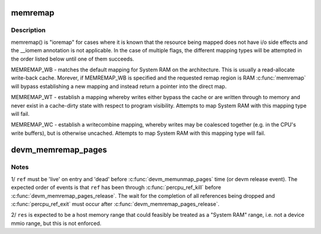 .. -*- coding: utf-8; mode: rst -*-
.. src-file: kernel/memremap.c

.. _`memremap`:

memremap
========

.. c:function:: void *memremap(resource_size_t offset, size_t size, unsigned long flags)

    remap an iomem_resource as cacheable memory

    :param resource_size_t offset:
        iomem resource start address

    :param size_t size:
        size of remap

    :param unsigned long flags:
        any of MEMREMAP_WB, MEMREMAP_WT, MEMREMAP_WC,
        MEMREMAP_ENC, MEMREMAP_DEC

.. _`memremap.description`:

Description
-----------

memremap() is "ioremap" for cases where it is known that the resource
being mapped does not have i/o side effects and the \__iomem
annotation is not applicable. In the case of multiple flags, the different
mapping types will be attempted in the order listed below until one of
them succeeds.

MEMREMAP_WB - matches the default mapping for System RAM on
the architecture.  This is usually a read-allocate write-back cache.
Morever, if MEMREMAP_WB is specified and the requested remap region is RAM
\ :c:func:`memremap`\  will bypass establishing a new mapping and instead return
a pointer into the direct map.

MEMREMAP_WT - establish a mapping whereby writes either bypass the
cache or are written through to memory and never exist in a
cache-dirty state with respect to program visibility.  Attempts to
map System RAM with this mapping type will fail.

MEMREMAP_WC - establish a writecombine mapping, whereby writes may
be coalesced together (e.g. in the CPU's write buffers), but is otherwise
uncached. Attempts to map System RAM with this mapping type will fail.

.. _`devm_memremap_pages`:

devm_memremap_pages
===================

.. c:function:: void *devm_memremap_pages(struct device *dev, struct resource *res, struct percpu_ref *ref, struct vmem_altmap *altmap)

    remap and provide memmap backing for the given resource

    :param struct device \*dev:
        hosting device for \ ``res``\ 

    :param struct resource \*res:
        "host memory" address range

    :param struct percpu_ref \*ref:
        a live per-cpu reference count

    :param struct vmem_altmap \*altmap:
        optional descriptor for allocating the memmap from \ ``res``\ 

.. _`devm_memremap_pages.notes`:

Notes
-----

1/ \ ``ref``\  must be 'live' on entry and 'dead' before \ :c:func:`devm_memunmap_pages`\  time
(or devm release event). The expected order of events is that \ ``ref``\  has
been through \ :c:func:`percpu_ref_kill`\  before \ :c:func:`devm_memremap_pages_release`\ . The
wait for the completion of all references being dropped and
\ :c:func:`percpu_ref_exit`\  must occur after \ :c:func:`devm_memremap_pages_release`\ .

2/ \ ``res``\  is expected to be a host memory range that could feasibly be
treated as a "System RAM" range, i.e. not a device mmio range, but
this is not enforced.

.. This file was automatic generated / don't edit.

